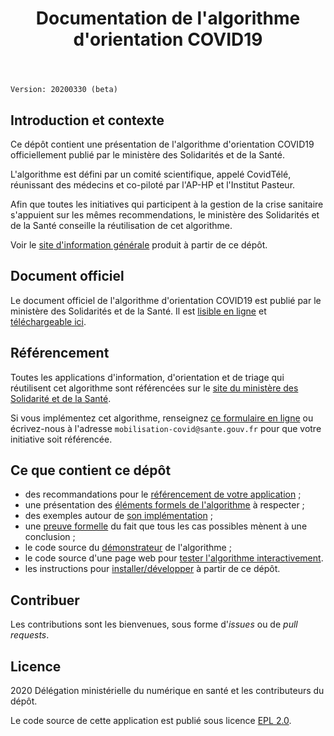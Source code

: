 #+title: Documentation de l'algorithme d'orientation COVID19

=Version: 20200330 (beta)=

** Introduction et contexte

Ce dépôt contient une présentation de l'algorithme d'orientation
COVID19 officiellement publié par le ministère des Solidarités et de
la Santé.

L'algorithme est défini par un comité scientifique, appelé CovidTélé,
réunissant des médecins et co-piloté par l'AP-HP et l'Institut
Pasteur.

Afin que toutes les initiatives qui participent à la gestion de la
crise sanitaire s'appuient sur les mêmes recommendations, le ministère
des Solidarités et de la Santé conseille la réutilisation de cet
algorithme.

Voir le [[https://delegation-numerique-en-sante.github.io/covid19-algorithme-orientation/][site d'information générale]] produit à partir de ce dépôt.

** Document officiel

Le document officiel de l'algorithme d'orientation COVID19 est publié
par le ministère des Solidarités et de la Santé.  Il est [[https://delegation-numerique-en-sante.github.io/covid19-algorithme-orientation/algorithme-orientation-covid19.html][lisible en
ligne]] et [[https://esante.gouv.fr/algorithme-orientation][téléchargeable ici]].

** Référencement

Toutes les applications d'information, d'orientation et de triage qui
réutilisent cet algorithme sont référencées sur le [[https://solidarites-sante.gouv.fr/soins-et-maladies/maladies/maladies-infectieuses/coronavirus/coronavirus-questions-reponses][site du ministère
des Solidarité et de la Santé]].

Si vous implémentez cet algorithme, renseignez [[http://www.sesam-vitale.fr/web/sesam-vitale/recensement-innovations-covid-19][ce formulaire en ligne]]
ou écrivez-nous à l'adresse =mobilisation-covid@sante.gouv.fr= pour que
votre initiative soit référencée.

** Ce que contient ce dépôt

- des recommandations pour le [[file:referencement.org][référencement de votre application]] ;
- une présentation des [[file:pseudo-code.org][éléments formels de l'algorithme]] à respecter ;
- des exemples autour de [[file:implementation.org][son implémentation]] ;
- une [[file:preuve-formelle/][preuve formelle]] du fait que tous les cas possibles mènent à une conclusion ;
- le code source du [[https://delegation-numerique-en-sante.github.io/covid19-algorithme-orientation/demonstrateur.html][démonstrateur]] de l'algorithme ;
- le code source d'une page web pour [[https://delegation-numerique-en-sante.github.io/covid19-algorithme-orientation/repl.html][tester l'algorithme interactivement]].
- les instructions pour [[file:INSTALL.org][installer/développer]] à partir de ce dépôt.

** Contribuer

Les contributions sont les bienvenues, sous forme d'/issues/ ou de /pull
requests/.

** Licence

2020 Délégation ministérielle du numérique en santé et les contributeurs du dépôt.

Le code source de cette application est publié sous licence [[file:LICENSE][EPL 2.0]].


